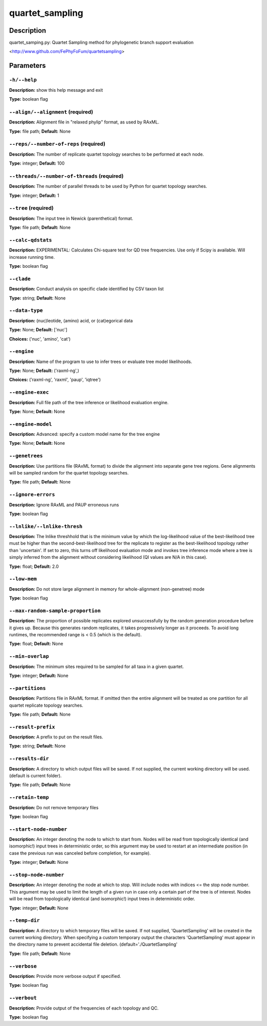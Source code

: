 .. quartet_sampling:

quartet_sampling
================

Description
-----------

quartet_samping.py: Quartet Sampling method for
phylogenetic branch support evaluation

<http://www.github.com/FePhyFoFum/quartetsampling>


Parameters
----------

``-h/--help``
^^^^^^^^^^^^^

**Description:** show this help message and exit

**Type:** boolean flag



``--align/--alignment`` (required)
^^^^^^^^^^^^^^^^^^^^^^^^^^^^^^^^^^

**Description:** Alignment file in "relaxed phylip" format, as used by RAxML.

**Type:** file path; **Default:** None



``--reps/--number-of-reps`` (required)
^^^^^^^^^^^^^^^^^^^^^^^^^^^^^^^^^^^^^^

**Description:** The number of replicate quartet topology searches to be performed at each node.

**Type:** integer; **Default:** 100



``--threads/--number-of-threads`` (required)
^^^^^^^^^^^^^^^^^^^^^^^^^^^^^^^^^^^^^^^^^^^^

**Description:** The number of parallel threads to be used by Python for quartet topology searches.

**Type:** integer; **Default:** 1



``--tree`` (required)
^^^^^^^^^^^^^^^^^^^^^

**Description:** The input tree in Newick (parenthetical) format.

**Type:** file path; **Default:** None



``--calc-qdstats``
^^^^^^^^^^^^^^^^^^

**Description:** EXPERIMENTAL: Calculates Chi-square test for QD tree frequencies. Use only  if Scipy is available. Will increase running time.

**Type:** boolean flag



``--clade``
^^^^^^^^^^^

**Description:** Conduct analysis on specific clade identified by CSV taxon list

**Type:** string; **Default:** None



``--data-type``
^^^^^^^^^^^^^^^

**Description:** (nuc)leotide, (amino) acid, or (cat)egorical data

**Type:** None; **Default:** ['nuc']

**Choices:** ('nuc', 'amino', 'cat')


``--engine``
^^^^^^^^^^^^

**Description:** Name of the program to use to infer trees or evaluate tree model likelihoods.

**Type:** None; **Default:** ('raxml-ng',)

**Choices:** ('raxml-ng', 'raxml', 'paup', 'iqtree')


``--engine-exec``
^^^^^^^^^^^^^^^^^

**Description:** Full file path of the tree inference or likelihood evaluation engine.

**Type:** None; **Default:** None



``--engine-model``
^^^^^^^^^^^^^^^^^^

**Description:** Advanced: specify a custom model name for the tree engine

**Type:** None; **Default:** None



``--genetrees``
^^^^^^^^^^^^^^^

**Description:** Use partitions file (RAxML format) to divide the alignment into separate gene tree regions. Gene alignments will be sampled random for the quartet topology searches.

**Type:** file path; **Default:** None



``--ignore-errors``
^^^^^^^^^^^^^^^^^^^

**Description:** Ignore RAxML and PAUP erroneous runs

**Type:** boolean flag



``--lnlike/--lnlike-thresh``
^^^^^^^^^^^^^^^^^^^^^^^^^^^^

**Description:** The lnlike threshhold that is the minimum value by which the log-likelihood value of the best-likelihood tree must be higher than the second-best-likelihood tree for the replicate to register as the best-likelihood topology rather than 'uncertain'. If set to zero, this turns off likelihood evaluation mode and invokes tree inference mode where a tree is simply inferred from the alignment without considering likelihood (QI values are N/A in this case).

**Type:** float; **Default:** 2.0



``--low-mem``
^^^^^^^^^^^^^

**Description:** Do not store large alignment in memory for whole-alignment (non-genetree) mode

**Type:** boolean flag



``--max-random-sample-proportion``
^^^^^^^^^^^^^^^^^^^^^^^^^^^^^^^^^^

**Description:** The proportion of possible replicates explored unsuccessfully by the random generation procedure before it gives up. Because this generates random replicates, it takes progressively longer as it proceeds. To avoid long runtimes, the recommended range is < 0.5 (which is the default).

**Type:** float; **Default:** None



``--min-overlap``
^^^^^^^^^^^^^^^^^

**Description:** The minimum sites required to be sampled for all taxa in a given quartet.

**Type:** integer; **Default:** None



``--partitions``
^^^^^^^^^^^^^^^^

**Description:** Partitions file in RAxML format. If omitted then the entire alignment will be treated as one partition for all quartet replicate topology searches.

**Type:** file path; **Default:** None



``--result-prefix``
^^^^^^^^^^^^^^^^^^^

**Description:** A prefix to put on the result files.

**Type:** string; **Default:** None



``--results-dir``
^^^^^^^^^^^^^^^^^

**Description:** A directory to which output files will be saved. If not supplied, the current working directory will be used. (default is current folder).

**Type:** file path; **Default:** None



``--retain-temp``
^^^^^^^^^^^^^^^^^

**Description:** Do not remove temporary files

**Type:** boolean flag



``--start-node-number``
^^^^^^^^^^^^^^^^^^^^^^^

**Description:** An integer denoting the node to which to start from. Nodes will be read from topologically identical (and isomorphic!) input trees in deterministic order, so this argument may be  used to restart at an intermediate position (in case the previous run was canceled before completion, for example).

**Type:** integer; **Default:** None



``--stop-node-number``
^^^^^^^^^^^^^^^^^^^^^^

**Description:** An integer denoting the node at which to stop. Will include nodes with indices <= the stop node number. This argument may be used to limit the length of a given run in case only a certain part of the tree is of interest. Nodes will be read from topologically identical (and isomorphic!) input trees in deterministic order.

**Type:** integer; **Default:** None



``--temp-dir``
^^^^^^^^^^^^^^

**Description:** A directory to which temporary files will be saved. If not supplied, 'QuartetSampling' will be created in the current working directory. When specifying a custom temporary output the characters 'QuartetSampling' must appear in the directory name to prevent accidental file deletion. (default='./QuartetSampling'

**Type:** file path; **Default:** None



``--verbose``
^^^^^^^^^^^^^

**Description:** Provide more verbose output if specified.

**Type:** boolean flag



``--verbout``
^^^^^^^^^^^^^

**Description:** Provide output of the frequencies of each topology and QC.

**Type:** boolean flag


